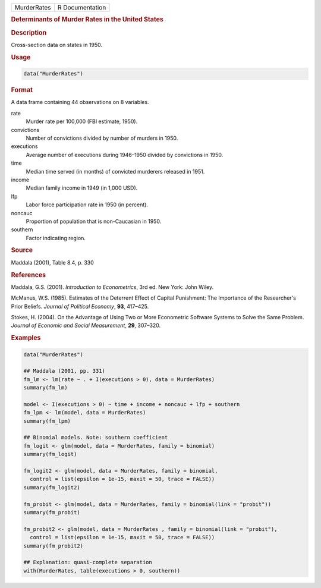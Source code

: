 .. container::

   =========== ===============
   MurderRates R Documentation
   =========== ===============

   .. rubric:: Determinants of Murder Rates in the United States
      :name: MurderRates

   .. rubric:: Description
      :name: description

   Cross-section data on states in 1950.

   .. rubric:: Usage
      :name: usage

   .. code:: R

      data("MurderRates")

   .. rubric:: Format
      :name: format

   A data frame containing 44 observations on 8 variables.

   rate
      Murder rate per 100,000 (FBI estimate, 1950).

   convictions
      Number of convictions divided by number of murders in 1950.

   executions
      Average number of executions during 1946–1950 divided by
      convictions in 1950.

   time
      Median time served (in months) of convicted murderers released in
      1951.

   income
      Median family income in 1949 (in 1,000 USD).

   lfp
      Labor force participation rate in 1950 (in percent).

   noncauc
      Proportion of population that is non-Caucasian in 1950.

   southern
      Factor indicating region.

   .. rubric:: Source
      :name: source

   Maddala (2001), Table 8.4, p. 330

   .. rubric:: References
      :name: references

   Maddala, G.S. (2001). *Introduction to Econometrics*, 3rd ed. New
   York: John Wiley.

   McManus, W.S. (1985). Estimates of the Deterrent Effect of Capital
   Punishment: The Importance of the Researcher's Prior Beliefs.
   *Journal of Political Economy*, **93**, 417–425.

   Stokes, H. (2004). On the Advantage of Using Two or More Econometric
   Software Systems to Solve the Same Problem. *Journal of Economic and
   Social Measurement*, **29**, 307–320.

   .. rubric:: Examples
      :name: examples

   .. code:: R

      data("MurderRates")

      ## Maddala (2001, pp. 331)
      fm_lm <- lm(rate ~ . + I(executions > 0), data = MurderRates)
      summary(fm_lm)

      model <- I(executions > 0) ~ time + income + noncauc + lfp + southern
      fm_lpm <- lm(model, data = MurderRates)
      summary(fm_lpm)

      ## Binomial models. Note: southern coefficient
      fm_logit <- glm(model, data = MurderRates, family = binomial)
      summary(fm_logit)

      fm_logit2 <- glm(model, data = MurderRates, family = binomial,
        control = list(epsilon = 1e-15, maxit = 50, trace = FALSE))
      summary(fm_logit2)

      fm_probit <- glm(model, data = MurderRates, family = binomial(link = "probit"))
      summary(fm_probit)

      fm_probit2 <- glm(model, data = MurderRates , family = binomial(link = "probit"),
        control = list(epsilon = 1e-15, maxit = 50, trace = FALSE))
      summary(fm_probit2)

      ## Explanation: quasi-complete separation
      with(MurderRates, table(executions > 0, southern))
